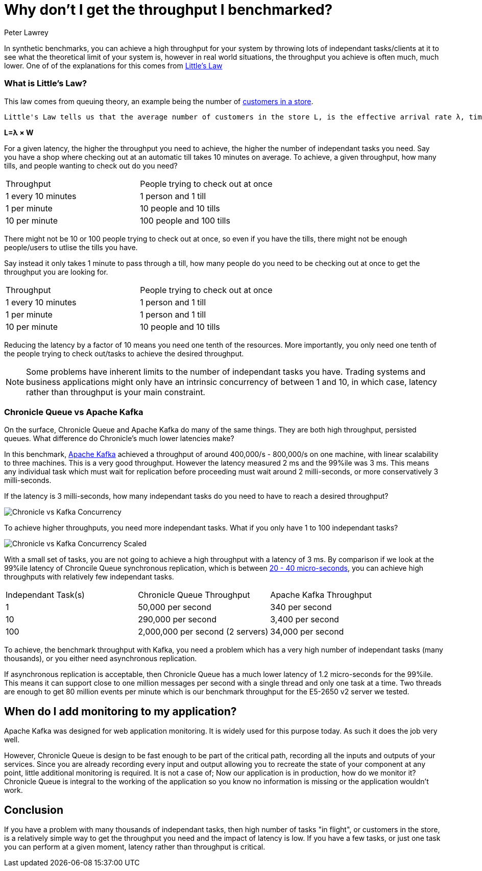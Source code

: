 = Why don't I get the throughput I benchmarked?
Peter Lawrey
:hp-tags: Performance, Low Latency, Benchmarking

In synthetic benchmarks, you can achieve a high throughput for your system by throwing lots of independant tasks/clients at it to see what the theoretical limit of your system is, however in real world situations, the throughput you achieve is often much, much lower.  One of of the explanations for this comes from https://en.wikipedia.org/wiki/Little%27s_law[Little's Law]

=== What is Little's Law?

This law comes from queuing theory, an example being the number of  https://en.wikipedia.org/wiki/Little%27s_law#Customers_In_The_Store[customers in a store].

[quote, Wikipedia - https://en.wikipedia.org/wiki/Little%27s_law#Customers_In_The_Store[Little's Law]]
----
Little's Law tells us that the average number of customers in the store L, is the effective arrival rate λ, times the average time that a customer spends in the store W
----

[big]*L=&lambda; &times; W*

For a given latency, the higher the throughput you need to achieve, the higher the number of independant tasks you need. Say you have a shop where checking out at an automatic till takes 10 minutes on average. To achieve, a given throughput, how many tills, and people wanting to check out do you need?

|====
| Throughput | People trying to check out at once
| 1 every 10 minutes | 1 person and 1 till
| 1 per minute | 10 people and 10 tills
| 10 per minute | 100 people and 100 tills
|====

There might not be 10 or 100 people trying to check out at once, so even if you have the tills, there might not be enough people/users to utlise the tills you have.

Say instead it only takes 1 minute to pass through a till, how many people do you need to be checking out at once to get the throughput you are looking for.

|====
| Throughput | People trying to check out at once
| 1 every 10 minutes | 1 person and 1 till
| 1 per minute | 1 person and 1 till
| 10 per minute | 10 people and 10 tills
|====

Reducing the latency by a factor of 10 means you need one tenth of the resources. More importantly, you only need one tenth of the people trying to check out/tasks to achieve the desired throughput.

NOTE: Some problems have inherent limits to the number of independant tasks you have. Trading systems and business applications might only have an intrinsic concurrency of between 1 and 10, in which case, latency rather than throughput is your main constraint.

=== Chronicle Queue vs Apache Kafka

On the surface, Chronicle Queue and Apache Kafka do many of the same things.  They are both high throughput, persisted queues.  What difference do Chronicle's much lower latencies make?

In this benchmark, https://engineering.linkedin.com/kafka/benchmarking-apache-kafka-2-million-writes-second-three-cheap-machines[Apache Kafka] achieved a throughput of around 400,000/s - 800,000/s on one machine, with linear scalability to three machines. This is a very good throughput.  However the latency measured 2 ms and the 99%ile was 3 ms.  This means any individual task which must wait for replication before proceeding must wait around 2 milli-seconds, or more conservatively 3 milli-seconds.

If the latency is 3 milli-seconds, how many independant tasks do you need to have to reach a desired throughput?

image:Chronicle-vs-Kafka-Concurrency.png[]

To achieve higher throughputs, you need more independant tasks. What if you only have 1 to 100 independant tasks?

image::Chronicle-vs-Kafka-Concurrency-Scaled.png[]

With a small set of tasks, you are not going to achieve a high throughput with a latency of 3 ms.  By comparison if we look at the 99%ile latency of Chroncile Queue synchronous replication, which is between https://vanilla-java.github.io/2016/07/20/Latency-for-a-set-Throughput.html[20 - 40 micro-seconds], you can achieve high throughputs with relatively few independant tasks.

|===
| Independant Task(s) | Chronicle Queue Throughput | Apache Kafka Throughput
| 1 | 50,000 per second | 340 per second 
| 10 | 290,000 per second | 3,400 per second
| 100 | 2,000,000 per second (2 servers) | 34,000 per second
|===

To achieve, the benchmark throughput with Kafka, you need a problem which has a very high number of independant tasks (many thousands), or you either need asynchronous replication.

If asynchronous replication is acceptable, then Chronicle Queue has a much lower latency of 1.2 micro-seconds for the 99%ile.  This means it can support close to one million messages per second with a single thread and only one task at a time. Two threads are enough to get 80 million events per minute which is our benchmark throughput for the E5-2650 v2 server we tested.

== When do I add monitoring to my application?

Apache Kafka was designed for web application monitoring.  It is widely used for this purpose today. As such it does the job very well.

However, Chronicle Queue is design to be fast enough to be part of the critical path, recording all the inputs and outputs of your services. Since you are already recording every input and output allowing you to recreate the state of your component at any point, little additional monitoring is required.  It is not a case of; Now our application is in production, how do we monitor it? Chronicle Queue is integral to the working of the application so you know no information is missing or the application wouldn't work.

== Conclusion

If you have a problem with many thousands of independant tasks, then high number of tasks "in flight", or customers in the store, is a relatively simple way to get the throughput you need and the impact of latency is low.  If you have a few tasks, or just one task you can perform at a given moment, latency rather than throughput is critical.


